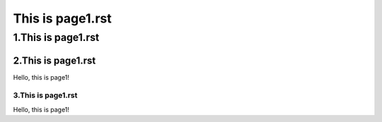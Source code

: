 This is page1.rst
---------------------


1.This is page1.rst
+++++++++++++++++++++


2.This is page1.rst
=====================

Hello, this is page1!


3.This is page1.rst
~~~~~~~~~~~~~~~~~~~~~~

Hello, this is page1!


